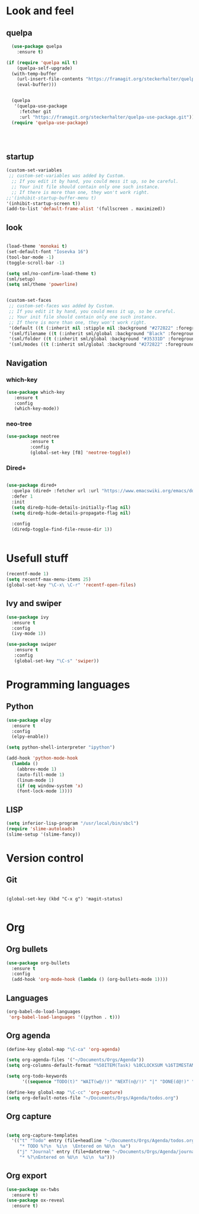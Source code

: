 * Look and feel
** quelpa

#+BEGIN_SRC emacs-lisp
  (use-package quelpa
    :ensure t)

(if (require 'quelpa nil t)
    (quelpa-self-upgrade)
  (with-temp-buffer
    (url-insert-file-contents "https://framagit.org/steckerhalter/quelpa/raw/master/bootstrap.el")
    (eval-buffer)))


  (quelpa
   '(quelpa-use-package
     :fetcher git
     :url "https://framagit.org/steckerhalter/quelpa-use-package.git"))
  (require 'quelpa-use-package)




#+END_SRC


** startup
#+BEGIN_SRC emacs-lisp
  (custom-set-variables
   ;; custom-set-variables was added by Custom.
    ;; If you edit it by hand, you could mess it up, so be careful.
    ;; Your init file should contain only one such instance.
    ;; If there is more than one, they won't work right.
  ;;'(inhibit-startup-buffer-menu t)
  '(inhibit-startup-screen t))
  (add-to-list 'default-frame-alist '(fullscreen . maximized))
#+END_SRC
** look

#+BEGIN_SRC emacs-lisp

  (load-theme 'monokai t)
  (set-default-font "Iosevka 16")
  (tool-bar-mode -1)
  (toggle-scroll-bar -1)

  (setq sml/no-confirm-load-theme t)
  (sml/setup)
  (setq sml/theme 'powerline)


#+END_SRC


#+BEGIN_SRC emacs-lisp
(custom-set-faces
 ;; custom-set-faces was added by Custom.
 ;; If you edit it by hand, you could mess it up, so be careful.
 ;; Your init file should contain only one such instance.
 ;; If there is more than one, they won't work right.
 '(default ((t (:inherit nil :stipple nil :background "#272822" :foreground "#F8F8F2" :inverse-video nil :box nil :strike-through nil :overline nil :underline nil :slant normal :weight normal :height 160 :width normal :foundry "nil" :family "iosevka"))))
 '(sml/filename ((t (:inherit sml/global :background "Black" :foreground "Yellow"))))
 '(sml/folder ((t (:inherit sml/global :background "#35331D" :foreground "White" :weight normal))))
 '(sml/modes ((t (:inherit sml/global :background "#272822" :foreground "Green")))))
#+END_SRC


** Navigation
*** which-key
#+BEGIN_SRC emacs-lisp
 (use-package which-key
	:ensure t 
	:config
	(which-key-mode))
#+END_SRC

*** neo-tree
#+BEGIN_SRC emacs-lisp
  (use-package neotree
	       :ensure t
	       :config
	       (global-set-key [f8] 'neotree-toggle))

#+END_SRC

*** Dired+

#+BEGIN_SRC emacs-lisp

(use-package dired+
  :quelpa (dired+ :fetcher url :url "https://www.emacswiki.org/emacs/download/dired+.el")
  :defer 1
  :init
  (setq diredp-hide-details-initially-flag nil)
  (setq diredp-hide-details-propagate-flag nil)

  :config
  (diredp-toggle-find-file-reuse-dir 1))


#+END_SRC

* Usefull stuff

#+BEGIN_SRC emacs-lisp
  (recentf-mode 1)
  (setq recentf-max-menu-items 25)
  (global-set-key "\C-x\ \C-r" 'recentf-open-files)
#+END_SRC

** Ivy and swiper

#+BEGIN_SRC emacs-lisp
  (use-package ivy
    :ensure t
    :config
    (ivy-mode 1))

  (use-package swiper
     :ensure t
     :config
     (global-set-key "\C-s" 'swiper))
#+END_SRC

* Programming languages
** Python
 #+BEGIN_SRC emacs-lisp 
   (use-package elpy
     :ensure t
     :config
     (elpy-enable))

   (setq python-shell-interpreter "ipython")

   (add-hook 'python-mode-hook
	 (lambda ()
	   (abbrev-mode 1)
	   (auto-fill-mode 1)
	   (linum-mode 1)
	   (if (eq window-system 'x)
	   (font-lock-mode 1))))
 #+END_SRC

** LISP
#+BEGIN_SRC emacs-lisp
(setq inferior-lisp-program "/usr/local/bin/sbcl")
(require 'slime-autoloads)
(slime-setup '(slime-fancy))
#+END_SRC

* Version control
** Git
#+BEGIN_SRC 

(global-set-key (kbd "C-x g") 'magit-status)

#+END_SRC

* Org
** Org bullets
#+BEGIN_SRC emacs-lisp
  (use-package org-bullets
    :ensure t
    :config
    (add-hook 'org-mode-hook (lambda () (org-bullets-mode 1))))
#+END_SRC

** Languages
#+BEGIN_SRC emacs-lisp
(org-babel-do-load-languages
 'org-babel-load-languages '((python . t)))
#+END_SRC

** Org agenda

#+BEGIN_SRC emacs-lisp
(define-key global-map "\C-ca" 'org-agenda)

(setq org-agenda-files '("~/Documents/Orgs/Agenda"))
(setq org-columns-default-format "%50ITEM(Task) %10CLOCKSUM %16TIMESTAMP_IA")

(setq org-todo-keywords
      '((sequence "TODO(t)" "WAIT(w@/!)" "NEXT(n@/!)" "|" "DONE(d@!)" "CANCELED(c@)")))

#+END_SRC


#+BEGIN_SRC emacs-lisp
  (define-key global-map "\C-cc" 'org-capture)
  (setq org-default-notes-file "~/Documents/Orgs/Agenda/todos.org")
#+END_SRC
** Org capture
#+BEGIN_SRC emacs-lisp

  (setq org-capture-templates
	'(("t" "Todo" entry (file+headline "~/Documents/Orgs/Agenda/todos.org" "Tasks")
	   "* TODO %?\n  %i\n  \Entered on %U\n  %a")
	  ("j" "Journal" entry (file+datetree "~/Documents/Orgs/Agenda/journal.org")
	   "* %?\nEntered on %U\n  %i\n  %a")))

#+END_SRC









** Org export
#+BEGIN_SRC emacs-lisp
  (use-package ox-twbs
    :ensure t)
  (use-package ox-reveal
    :ensure t)
#+END_SRC
